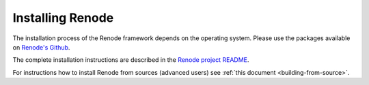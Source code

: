 Installing Renode
=================

The installation process of the Renode framework depends on the operating system.
Please use the packages available on `Renode's Github <https://github.com/renode/renode/releases/latest>`_.

The complete installation instructions are described in the `Renode project README <https://github.com/renodeio/renode/blob/master/README.rst#installation>`_.

For instructions how to install Renode from sources (advanced users) see :ref:`this document <building-from-source>`.
